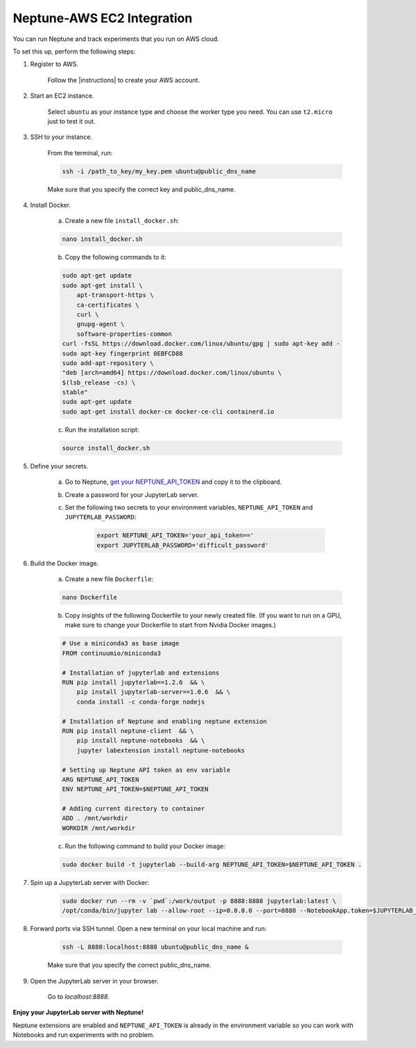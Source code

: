 .. _integrations-aws-ec2:

Neptune-AWS EC2 Integration
===========================

You can run Neptune and track experiments that you run on AWS cloud.

.. image:: ../_static/images/integrations/aws_neptuneml.png
   :target: ../_static/images/integrations/aws_neptuneml.png
   :alt: AWS neptune.ai integration

To set this up, perform the following steps:

1. Register to AWS.

    Follow the |instructions| to create your AWS account.

2. Start an EC2 instance.

    Select ``ubuntu`` as your instance type and choose the worker type you need.
    You can use ``t2.micro`` just to test it out.

3. SSH to your instance.

    From the terminal, run:

    .. code-block:: Bash

        ssh -i /path_to_key/my_key.pem ubuntu@public_dns_name

    Make sure that you specify the correct key and public_dns_name.

4. Install Docker.

    a. Create a new file ``install_docker.sh``:

    .. code-block:: Bash

        nano install_docker.sh

    b. Copy the following commands to it:

    .. code-block:: Bash

        sudo apt-get update
        sudo apt-get install \
            apt-transport-https \
            ca-certificates \
            curl \
            gnupg-agent \
            software-properties-common
        curl -fsSL https://download.docker.com/linux/ubuntu/gpg | sudo apt-key add -
        sudo apt-key fingerprint 0EBFCD88
        sudo add-apt-repository \
        "deb [arch=amd64] https://download.docker.com/linux/ubuntu \
        $(lsb_release -cs) \
        stable"
        sudo apt-get update
        sudo apt-get install docker-ce docker-ce-cli containerd.io

    c. Run the installation script:

    .. code-block:: Bash

        source install_docker.sh

5. Define your secrets.

    a. Go to Neptune, `get your NEPTUNE_API_TOKEN <../python-api/how-to/organize.html#find-my-neptune-api-token>`_ and copy it to the clipboard.
    b. Create a password for your JupyterLab server.
    c. Set the following two secrets to your environment variables, ``NEPTUNE_API_TOKEN`` and ``JUPYTERLAB_PASSWORD``:

        .. code-block:: Bash

            export NEPTUNE_API_TOKEN='your_api_token=='
            export JUPYTERLAB_PASSWORD='difficult_password'

6. Build the Docker image.

    a. Create a new file ``Dockerfile``:

    .. code-block:: Bash

        nano Dockerfile

    b. Copy insights of the following Dockerfile to your newly created file. (If you want to run on a GPU, make sure to change your Dockerfile to start from Nvidia Docker images.)

    .. code-block:: Docker

        # Use a miniconda3 as base image
        FROM continuumio/miniconda3

        # Installation of jupyterlab and extensions
        RUN pip install jupyterlab==1.2.6  && \
            pip install jupyterlab-server==1.0.6  && \
            conda install -c conda-forge nodejs

        # Installation of Neptune and enabling neptune extension
        RUN pip install neptune-client  && \
            pip install neptune-notebooks  && \
            jupyter labextension install neptune-notebooks

        # Setting up Neptune API token as env variable
        ARG NEPTUNE_API_TOKEN
        ENV NEPTUNE_API_TOKEN=$NEPTUNE_API_TOKEN

        # Adding current directory to container
        ADD . /mnt/workdir
        WORKDIR /mnt/workdir


    c. Run the following command to build your Docker image:

    .. code-block:: Bash

        sudo docker build -t jupyterlab --build-arg NEPTUNE_API_TOKEN=$NEPTUNE_API_TOKEN .

7. Spin up a JupyterLab server with Docker:

    .. code-block:: Bash

        sudo docker run --rm -v `pwd`:/work/output -p 8888:8888 jupyterlab:latest \
        /opt/conda/bin/jupyter lab --allow-root --ip=0.0.0.0 --port=8888 --NotebookApp.token=$JUPYTERLAB_PASSWORD

8. Forward ports via SSH tunnel. Open a new terminal on your local machine and run:

    .. code-block:: Bash

        ssh -L 8888:localhost:8888 ubuntu@public_dns_name &

    Make sure that you specify the correct public_dns_name.

9. Open the JupyterLab server in your browser.

    Go to `localhost:8888`.

**Enjoy your JupyterLab server with Neptune!**

Neptune extensions are enabled and ``NEPTUNE_API_TOKEN`` is already in the environment variable so you can work with
Notebooks and run experiments with no problem.

.. External Links

.. |neptune-contrib| raw:: html

    <a href="/api-reference/neptunecontrib/index.html" target="_blank">neptune-contrib</a>


.. |instructions|  raw:: html

    <a href="https://aws.amazon.com/premiumsupport/knowledge-center/create-and-activate-aws-account" target="_blank">instructions</a>